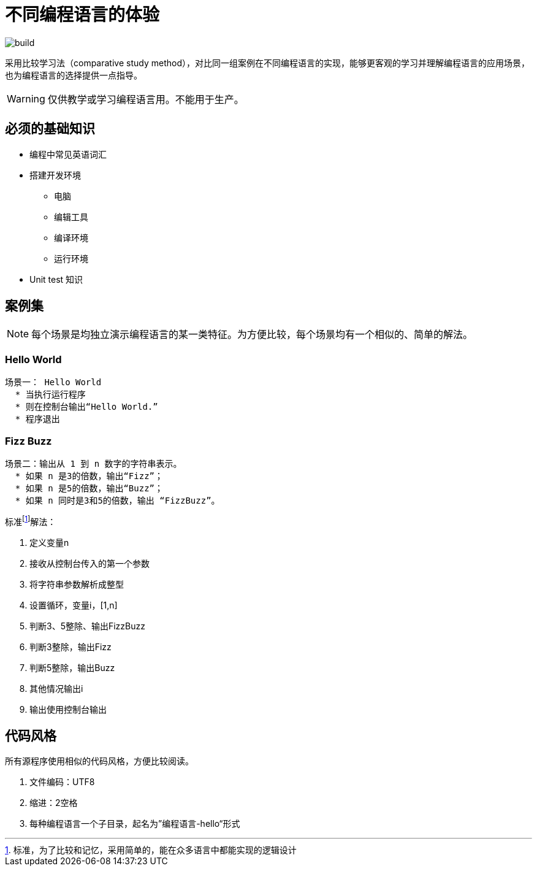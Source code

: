 = 不同编程语言的体验

image::https://github.com/demo-pool/languages-all/workflows/Build%20all%20languages/badge.svg[build] 

采用比较学习法（comparative study method），对比同一组案例在不同编程语言的实现，能够更客观的学习并理解编程语言的应用场景，也为编程语言的选择提供一点指导。

[WARNING]

仅供教学或学习编程语言用。不能用于生产。

== 必须的基础知识

* 编程中常见英语词汇
* 搭建开发环境
  - 电脑
  - 编辑工具
  - 编译环境
  - 运行环境
* Unit test 知识

== 案例集

[NOTE] 
每个场景是均独立演示编程语言的某一类特征。为方便比较，每个场景均有一个相似的、简单的解法。

=== Hello World

[source,cucumber]
----
场景一： Hello World
  * 当执行运行程序
  * 则在控制台输出“Hello World.”
  * 程序退出
----

=== Fizz Buzz

[source,cucumber]
----
场景二：输出从 1 到 n 数字的字符串表示。
  * 如果 n 是3的倍数，输出“Fizz”；
  * 如果 n 是5的倍数，输出“Buzz”；
  * 如果 n 同时是3和5的倍数，输出 “FizzBuzz”。
----

标准footnote:[标准，为了比较和记忆，采用简单的，能在众多语言中都能实现的逻辑设计]解法：

1. 定义变量n
2. 接收从控制台传入的第一个参数
3. 将字符串参数解析成整型
4. 设置循环，变量i，[1,n]
5. 判断3、5整除、输出FizzBuzz
6. 判断3整除，输出Fizz
7. 判断5整除，输出Buzz
8. 其他情况输出i
9. 输出使用控制台输出

== 代码风格

所有源程序使用相似的代码风格，方便比较阅读。

1. 文件编码：UTF8
2. 缩进：2空格
3. 每种编程语言一个子目录，起名为”编程语言-hello“形式